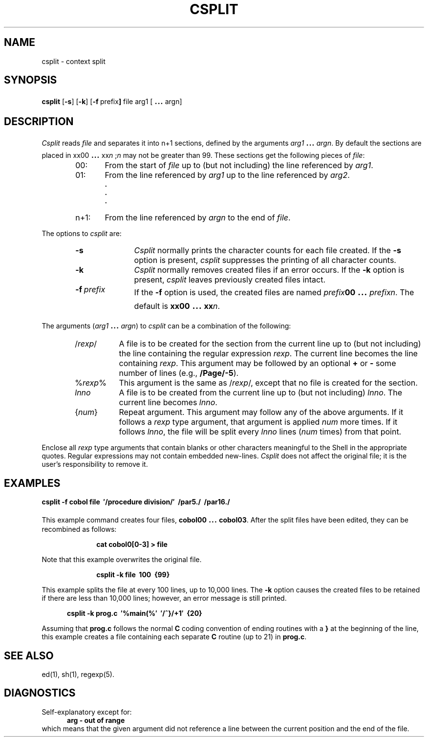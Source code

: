 .TH CSPLIT 1
.bd S B 3
.SH NAME
csplit \- context split
.SH SYNOPSIS
.B csplit
.RB [ \-s ]
.RB [ \-k ]
.RB [ \-f \ prefix ]
file arg1 [\s+3.\|.\|.\s0 argn]
.SH DESCRIPTION
.I Csplit\^
reads
.I file\^
and separates it into n+1 sections,
defined by the arguments
.IR arg1 "\s+3.\|.\|.\s0"
.IR argn .
By default the sections are placed in
xx00 \s+3.\|.\|.\s0
.RI xx n\^
.RI ; n\^
may not be greater than 99.
These sections get the following pieces of
.IR file :
.RS 6
.TP 6
00:
From the start of
.I file\^
up to (but not including) the line referenced by
.IR arg1 .
.PD 0
.TP 6
01:
From the line referenced by
.I arg1\^
up to the line referenced by
.IR arg2 .
.RS 6
.sp -.5v
.B "."
.sp -.5v
.B "."
.sp -.5v
.B "."
.RE
.TP 6
n+1:
From the line referenced by
.I argn\^
to the end of
.IR file .
.PD
.RE
.PP
The options to
.I csplit\^
are:
.RS 6
.TP "\w'\-t\ prefix\ \ 'u"
.B \-s
.I Csplit\^
normally prints the character counts for each file created.
If the 
.B \-s
option is present,
.I csplit\^
suppresses the printing of all character counts.
.TP
.B \-k
.I Csplit\^
normally removes created files if an error occurs.
If the
.B \-k
option is present,
.I csplit\^
leaves previously created files intact.
.TP
.BI \-f \ prefix
If the
.B \-f
option is used, the created files are named
.IB prefix 00
\&\s+3.\|.\|.\s0\&
.IR prefixn .
The default is \fBxx00\fP \s+3.\|.\|.\s0
.BI xx n\fR.\fP
.RE
.PP
The arguments
.RI ( arg1 " \s+3.\|.\|.\s-3"
.IR argn )
to
.I csplit\^
can be a combination of the following:
.RS 6
.TP 8
.RI / rexp /
A file is to be created for the section from the current line
up to (but not including) the line containing the regular expression
.IR rexp .
The current line becomes the line containing
.IR rexp .
This argument may be followed by an optional
.BR + " or"
.B \-
some number of lines
(e.g., \fB/Page/\-5\fP).
.TP 8
.RI % rexp %
This argument is the same as
.RI / rexp /,
except that no file is created for the section.
.TP 8
.I lnno\^
A file is to be created from the current line up to (but not including)
.IR lnno .
The current line becomes
.IR lnno .
.TP 8
.RI { num }
Repeat argument.
This argument may follow any of the above arguments.
If it follows a
.I rexp\^
type argument, that argument is applied
.I num\^
more times.
If it follows
.IR lnno ,
the file will be split every
.I lnno\^
lines
.RI ( num\^
times)
from that point.
.RE
.PP
Enclose all
.I rexp\^
type arguments that contain blanks or other characters meaningful to
the Shell in the appropriate quotes.
Regular expressions may not contain embedded new-lines.
.I Csplit\^
does not affect the original file;
it is the user's responsibility to remove it.
.SH EXAMPLES
.sp
.nf
.B "csplit \-f cobol file\ \ \(fm/procedure division/\(fm\ \ /par5./\ \ /par16./"
.fi
.sp
This example command creates four files,
\fBcobol00\fP \s+3.\|.\|.\s0 \fBcobol03\fP.
After the split files have been edited, they
can be recombined as follows:
.sp
.RS 10n
.nf
	\fBcat cobol0[0\-3] > file\fP
.fi
.RE
.sp
Note that this example overwrites the original file.
.sp
.RS 10n
.nf
	\fBcsplit \-k file\ \ 100\ \ {99}\fP
.fi
.RE
.sp
This example splits the file at every 100 lines, up to
10,000 lines.
The
.B \-k
option causes the created files to be retained if there
are less than 10,000 lines; however, an error message is
still printed.
.sp
.RS 5n
.nf
.B "csplit \-k prog.c\ \ \(fm%main(%\(fm\ \ \(fm/^}/+1\(fm\ \ {20}"
.fi
.RE
.sp
Assuming that
.B prog.c
follows the normal
.B C
coding convention of
ending routines with a
.B }
at the beginning of the line,
this example creates a file containing each separate
.B C
routine (up to 21) in
.BR prog.c .
.SH SEE ALSO
ed(1), sh(1), regexp(5).
.SH DIAGNOSTICS
Self-explanatory except for:
.RS 5n
.nf
	\fBarg \- out of range\fP
.fi
.RE
which means that the given argument did not reference a line
between the current position and the end of the file.
.\"	@(#)csplit.1	1.3	
